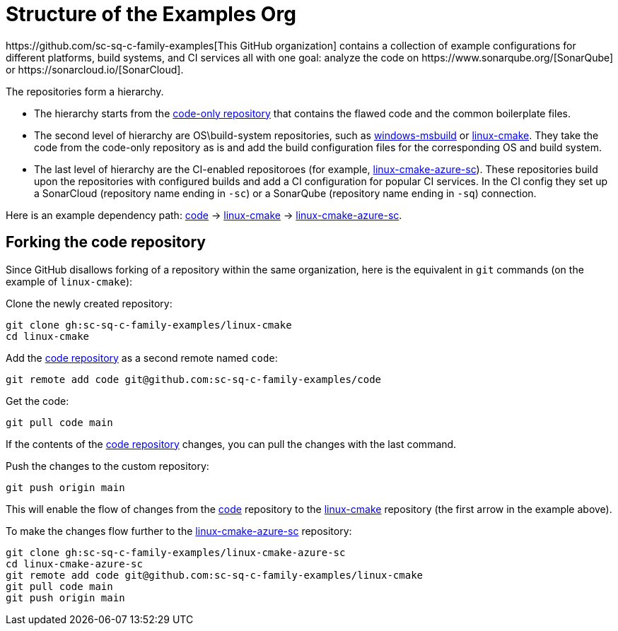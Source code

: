 
= Structure of the Examples Org
https://github.com/sc-sq-c-family-examples[This GitHub organization] contains a collection of example configurations for different platforms, build systems, and CI services all with one goal: analyze the code on https://www.sonarqube.org/[SonarQube] or https://sonarcloud.io/[SonarCloud].

The repositories form a hierarchy.

* The hierarchy starts from the https://github.com/sc-sq-c-family-examples/code[code-only repository] that contains the flawed code and the common boilerplate files.
* The second level of hierarchy are OS\build-system repositories, such as https://github.com/sc-sq-c-family-examples/windows-msbuild[windows-msbuild] or https://github.com/sc-sq-c-family-examples/linux-cmake[linux-cmake]. They take the code from the code-only repository as is and add the build configuration files for the corresponding OS and build system.
* The last level of hierarchy are the CI-enabled repositoroes (for example, https://github.com/sc-sq-c-family-examples/linux-cmake-azure-sc[linux-cmake-azure-sc]). These repositories build upon the repositories with configured builds and add a CI configuration for popular CI services. In the CI config they set up a SonarCloud (repository name ending in `-sc`) or a SonarQube (repository name ending in `-sq`) connection.

Here is an example dependency path: https://github.com/sc-sq-c-family-examples/code[code] -> https://github.com/sc-sq-c-family-examples/linux-cmake[linux-cmake] -> https://github.com/sc-sq-c-family-examples/linux-cmake-azure-sc[linux-cmake-azure-sc].

== Forking the code repository
Since GitHub disallows forking of a repository within the same organization, here is the equivalent in `git` commands (on the example of `linux-cmake`):

Clone the newly created repository:
----
git clone gh:sc-sq-c-family-examples/linux-cmake
cd linux-cmake
----
Add the https://github.com/sc-sq-c-family-examples/code[code repository] as a second remote named `code`:
----
git remote add code git@github.com:sc-sq-c-family-examples/code
----
Get the code:
----
git pull code main
----
If the contents of the https://github.com/sc-sq-c-family-examples/code[code repository] changes, you can pull the changes with the last command.

Push the changes to the custom repository:
----
git push origin main
----

This will enable the flow of changes from the https://github.com/sc-sq-c-family-examples/code[code] repository to the https://github.com/sc-sq-c-family-examples/linux-cmake[linux-cmake] repository (the first arrow in the example above).

To make the changes flow further to the https://github.com/sc-sq-c-family-examples/linux-cmake-azure-sc[linux-cmake-azure-sc] repository:
----
git clone gh:sc-sq-c-family-examples/linux-cmake-azure-sc
cd linux-cmake-azure-sc
git remote add code git@github.com:sc-sq-c-family-examples/linux-cmake
git pull code main
git push origin main
----
